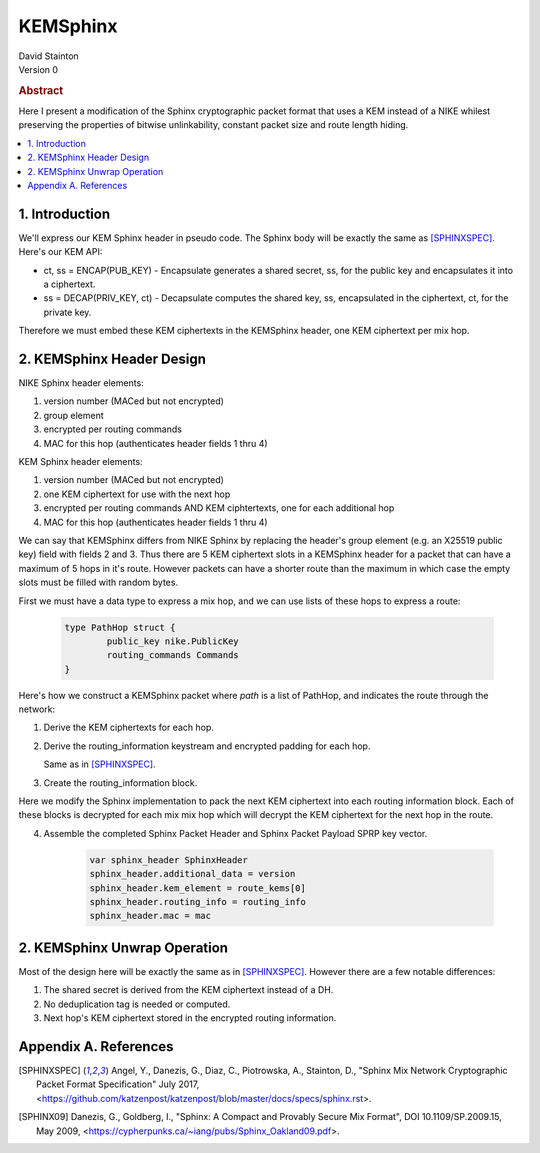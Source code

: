 KEMSphinx
*********

| David Stainton

| Version 0

.. rubric:: Abstract

Here I present a modification of the Sphinx cryptographic packet
format that uses a KEM instead of a NIKE whilest preserving the
properties of bitwise unlinkability, constant packet size and
route length hiding.

.. contents:: :local:

1. Introduction
===============

We'll express our KEM Sphinx header in pseudo code. The Sphinx body
will be exactly the same as [SPHINXSPEC]_. Here's our KEM API:

* ct, ss = ENCAP(PUB_KEY) - Encapsulate generates a shared
  secret, ss, for the public key and encapsulates it into a ciphertext.

* ss = DECAP(PRIV_KEY, ct) - Decapsulate computes the shared key, ss,
  encapsulated in the ciphertext, ct, for the private key.

Therefore we must embed these KEM ciphertexts in the KEMSphinx header,
one KEM ciphertext per mix hop.

2. KEMSphinx Header Design
==========================

NIKE Sphinx header elements:

1. version number (MACed but not encrypted)
2. group element
3. encrypted per routing commands
4. MAC for this hop (authenticates header fields 1 thru 4)

KEM Sphinx header elements:

1. version number (MACed but not encrypted)
2. one KEM ciphertext for use with the next hop
3. encrypted per routing commands AND KEM ciphtertexts, one for each additional hop
4. MAC for this hop (authenticates header fields 1 thru 4)

We can say that KEMSphinx differs from NIKE Sphinx by replacing the
header's group element (e.g. an X25519 public key) field with fields 2
and 3. Thus there are 5 KEM ciphertext slots in a KEMSphinx header
for a packet that can have a maximum of 5 hops in it's route. However
packets can have a shorter route than the maximum in which case the
empty slots must be filled with random bytes.

First we must have a data type to express a mix hop, and we can use
lists of these hops to express a route:

   .. code::

      type PathHop struct {
              public_key nike.PublicKey
	      routing_commands Commands
      }


Here's how we construct a KEMSphinx packet where `path`
is a list of PathHop, and indicates the route through the network:


1. Derive the KEM ciphertexts for each hop.

   .. code::
      route_keys = []
      route_kems = []
      for i := 0; i < num_hops; i++ {
              kem_ct, ss := ENCAP(path[i].public_key)
	      route_kems += kem_ct
	      route_keys += ss
      }
      
2. Derive the routing_information keystream and encrypted
   padding for each hop.

   Same as in [SPHINXSPEC]_.

3. Create the routing_information block.

Here we modify the Sphinx implementation to pack the next KEM
ciphertext into each routing information block. Each of these
blocks is decrypted for each mix mix hop which will decrypt
the KEM ciphertext for the next hop in the route.

4. Assemble the completed Sphinx Packet Header and Sphinx Packet
   Payload SPRP key vector.

    .. code::

       var sphinx_header SphinxHeader
       sphinx_header.additional_data = version
       sphinx_header.kem_element = route_kems[0]
       sphinx_header.routing_info = routing_info
       sphinx_header.mac = mac


2. KEMSphinx Unwrap Operation
=============================

Most of the design here will be exactly the same as in [SPHINXSPEC]_.
However there are a few notable differences:

1. The shared secret is derived from the KEM ciphertext instead of a DH.
2. No deduplication tag is needed or computed.
3. Next hop's KEM ciphertext stored in the encrypted routing information.


Appendix A. References
======================

.. [SPHINXSPEC] Angel, Y., Danezis, G., Diaz, C., Piotrowska, A., Stainton, D.,
                "Sphinx Mix Network Cryptographic Packet Format Specification"
                July 2017, <https://github.com/katzenpost/katzenpost/blob/master/docs/specs/sphinx.rst>.

.. [SPHINX09]  Danezis, G., Goldberg, I., "Sphinx: A Compact and
               Provably Secure Mix Format", DOI 10.1109/SP.2009.15,
               May 2009, <https://cypherpunks.ca/~iang/pubs/Sphinx_Oakland09.pdf>.

